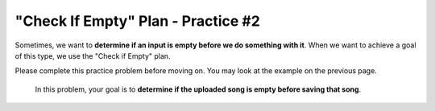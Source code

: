 =============================================
"Check If Empty" Plan - Practice #2
=============================================

Sometimes, we want to **determine if an input is empty before we do something with it**. 
When we want to achieve a goal of this type, we use the "Check if Empty" plan.

Please complete this practice problem before moving on. You may look at the example on the previous page.


    In this problem, your goal is to **determine if the uploaded song is empty before saving that song**.


.. parsonsprob:: PracticeP1C2_2
       :noindent:
       :adaptive:

       The code below is mixed up and contains extra blocks that are not needed.  Drag the needed code from the left to the right and put them in order with the correct indention so that the code would work correctly. 


       -----
       themesong = uploadSong()
       =====
       if length(themesong) == 0:
         error("No notes in song!")
       =====
           error("Too many notes in song!")
       =====
       else:
           save(themesong)
       =====
       inventory = error("Incorrect input") #distractor
       =====
       if length(song) >= 0: #distractor
       =====
       play(themesong) #distractor

